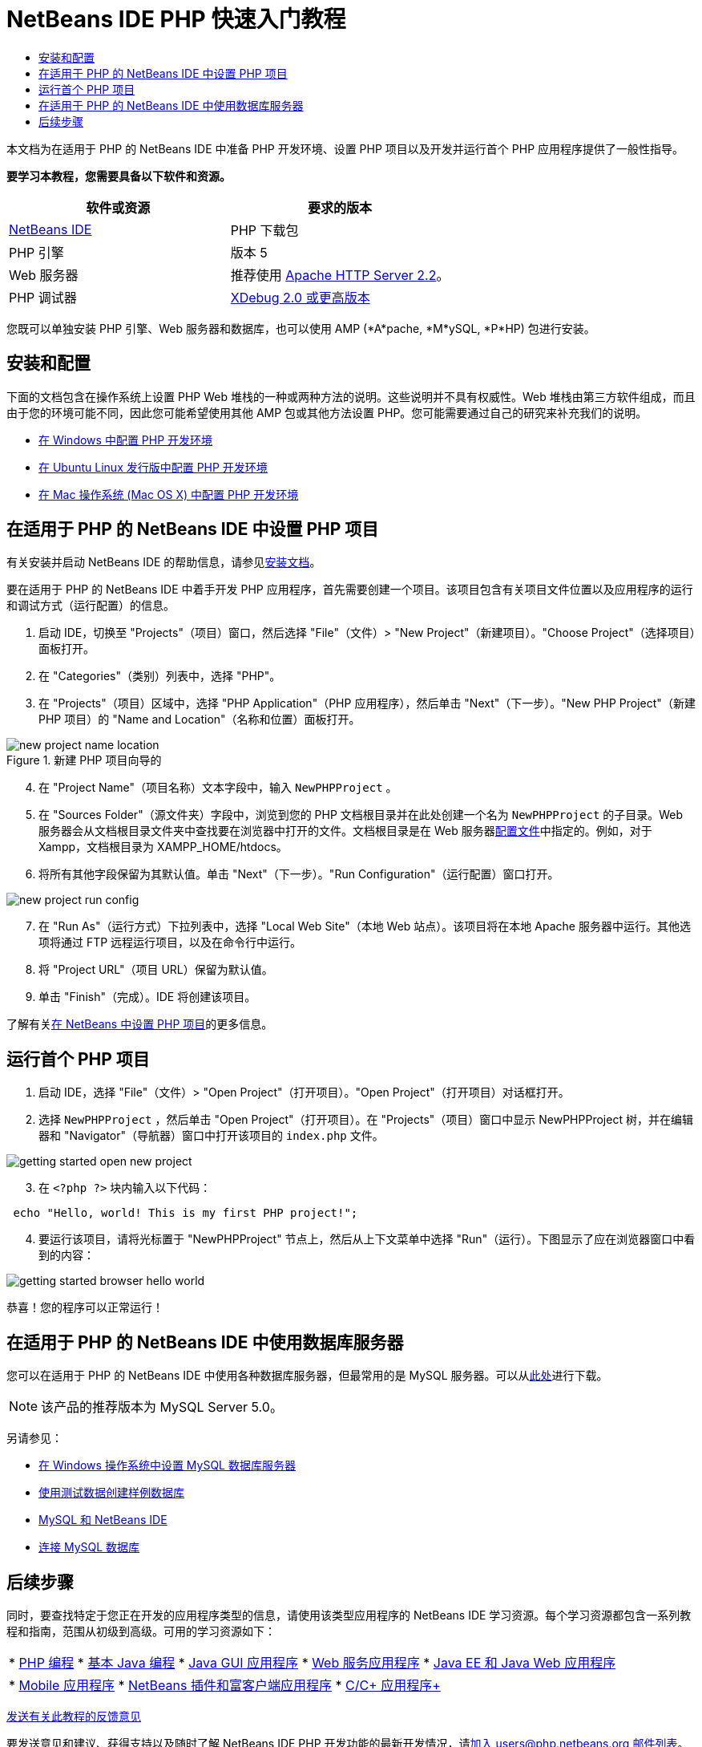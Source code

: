 // 
//     Licensed to the Apache Software Foundation (ASF) under one
//     or more contributor license agreements.  See the NOTICE file
//     distributed with this work for additional information
//     regarding copyright ownership.  The ASF licenses this file
//     to you under the Apache License, Version 2.0 (the
//     "License"); you may not use this file except in compliance
//     with the License.  You may obtain a copy of the License at
// 
//       http://www.apache.org/licenses/LICENSE-2.0
// 
//     Unless required by applicable law or agreed to in writing,
//     software distributed under the License is distributed on an
//     "AS IS" BASIS, WITHOUT WARRANTIES OR CONDITIONS OF ANY
//     KIND, either express or implied.  See the License for the
//     specific language governing permissions and limitations
//     under the License.
//

= NetBeans IDE PHP 快速入门教程
:jbake-type: tutorial
:jbake-tags: tutorials 
:jbake-status: published
:icons: font
:syntax: true
:source-highlighter: pygments
:toc: left
:toc-title:
:description: NetBeans IDE PHP 快速入门教程 - Apache NetBeans
:keywords: Apache NetBeans, Tutorials, NetBeans IDE PHP 快速入门教程

本文档为在适用于 PHP 的 NetBeans IDE 中准备 PHP 开发环境、设置 PHP 项目以及开发并运行首个 PHP 应用程序提供了一般性指导。

*要学习本教程，您需要具备以下软件和资源。*

|===
|软件或资源 |要求的版本 

|link:https://netbeans.org/downloads/index.html[+NetBeans IDE+] |PHP 下载包 

|PHP 引擎 |版本 5 

|Web 服务器 |推荐使用 link:http://httpd.apache.org/download.cgi[+Apache HTTP Server 2.2+]。
 

|PHP 调试器 |link:http://www.xdebug.org[+XDebug 2.0 或更高版本+] 
|===

您既可以单独安装 PHP 引擎、Web 服务器和数据库，也可以使用 AMP (*A*pache, *M*ySQL, *P*HP) 包进行安装。


== 安装和配置

下面的文档包含在操作系统上设置 PHP Web 堆栈的一种或两种方法的说明。这些说明并不具有权威性。Web 堆栈由第三方软件组成，而且由于您的环境可能不同，因此您可能希望使用其他 AMP 包或其他方法设置 PHP。您可能需要通过自己的研究来补充我们的说明。

* link:configure-php-environment-windows.html[+在 Windows 中配置 PHP 开发环境+]
* link:configure-php-environment-ubuntu.html[+在 Ubuntu Linux 发行版中配置 PHP 开发环境+]
* link:configure-php-environment-mac-os.html[+在 Mac 操作系统 (Mac OS X) 中配置 PHP 开发环境+]


== 在适用于 PHP 的 NetBeans IDE 中设置 PHP 项目

有关安装并启动 NetBeans IDE 的帮助信息，请参见link:https://netbeans.org/community/releases/73/install.html[+安装文档+]。

要在适用于 PHP 的 NetBeans IDE 中着手开发 PHP 应用程序，首先需要创建一个项目。该项目包含有关项目文件位置以及应用程序的运行和调试方式（运行配置）的信息。

1. 启动 IDE，切换至 "Projects"（项目）窗口，然后选择 "File"（文件）> "New Project"（新建项目）。"Choose Project"（选择项目）面板打开。
2. 在 "Categories"（类别）列表中，选择 "PHP"。
3. 在 "Projects"（项目）区域中，选择 "PHP Application"（PHP 应用程序），然后单击 "Next"（下一步）。"New PHP Project"（新建 PHP 项目）的 "Name and Location"（名称和位置）面板打开。 

image::images/new-project-name-location.png[title="新建 PHP 项目向导的 "Name and Location"（名称和位置）面板，其中 "Source Folder"（源文件夹）位置作为 XAmpp 文档根目录。"]


[start=4]
. 在 "Project Name"（项目名称）文本字段中，输入  ``NewPHPProject`` 。

[start=5]
. 在 "Sources Folder"（源文件夹）字段中，浏览到您的 PHP 文档根目录并在此处创建一个名为  ``NewPHPProject``  的子目录。Web 服务器会从文档根目录文件夹中查找要在浏览器中打开的文件。文档根目录是在 Web 服务器link:../../trails/php.html#configuration[+配置文件+]中指定的。例如，对于 Xampp，文档根目录为 XAMPP_HOME/htdocs。

[start=6]
. 将所有其他字段保留为其默认值。单击 "Next"（下一步）。"Run Configuration"（运行配置）窗口打开。 

image::images/new-project-run-config.png[]


[start=7]
. 在 "Run As"（运行方式）下拉列表中，选择 "Local Web Site"（本地 Web 站点）。该项目将在本地 Apache 服务器中运行。其他选项将通过 FTP 远程运行项目，以及在命令行中运行。

[start=8]
. 将 "Project URL"（项目 URL）保留为默认值。

[start=9]
. 单击 "Finish"（完成）。IDE 将创建该项目。

了解有关link:project-setup.html[+在 NetBeans 中设置 PHP 项目+]的更多信息。


== 运行首个 PHP 项目

1. 启动 IDE，选择 "File"（文件）> "Open Project"（打开项目）。"Open Project"（打开项目）对话框打开。
2. 选择  ``NewPHPProject`` ，然后单击 "Open Project"（打开项目）。在 "Projects"（项目）窗口中显示 NewPHPProject 树，并在编辑器和 "Navigator"（导航器）窗口中打开该项目的  ``index.php``  文件。 

image::images/getting-started-open-new-project.png[]


[start=3]
. 在  ``<?php ?>``  块内输入以下代码：

[source,php]
----

 echo "Hello, world! This is my first PHP project!";
----

[start=4]
. 要运行该项目，请将光标置于 "NewPHPProject" 节点上，然后从上下文菜单中选择 "Run"（运行）。下图显示了应在浏览器窗口中看到的内容：

image::images/getting-started-browser-hello-world.png[]

恭喜！您的程序可以正常运行！


== 在适用于 PHP 的 NetBeans IDE 中使用数据库服务器

您可以在适用于 PHP 的 NetBeans IDE 中使用各种数据库服务器，但最常用的是 MySQL 服务器。可以从link:http://dev.mysql.com/downloads/mysql/5.1.html[+此处+]进行下载。

NOTE: 该产品的推荐版本为 MySQL Server 5.0。

另请参见：

* link:../ide/install-and-configure-mysql-server.html[+在 Windows 操作系统中设置 MySQL 数据库服务器+]
* link:wish-list-lesson1.html[+使用测试数据创建样例数据库+]
* link:../../articles/mysql.html[+MySQL 和 NetBeans IDE+]
* link:../ide/mysql.html[+连接 MySQL 数据库+] 


== 后续步骤

同时，要查找特定于您正在开发的应用程序类型的信息，请使用该类型应用程序的 NetBeans IDE 学习资源。每个学习资源都包含一系列教程和指南，范围从初级到高级。可用的学习资源如下：

|===
|* link:../../trails/php.html[+PHP 编程+]
* link:../../trails/java-se.html[+基本 Java 编程+]
* link:../../trails/matisse.html[+Java GUI 应用程序+]
* link:../../trails/web.html[+Web 服务应用程序+]
* link:../../trails/java-ee.html[+Java EE 和 Java Web 应用程序+]
 |

* link:../../trails/mobility.html[+Mobile 应用程序+]
* link:../../trails/platform.html[+NetBeans 插件和富客户端应用程序+]
* link:../../trails/cnd.html[+C/C++ 应用程序+]
 
|===


link:/about/contact_form.html?to=3&subject=Feedback:%20PHP%20Quickstart[+发送有关此教程的反馈意见+]


要发送意见和建议、获得支持以及随时了解 NetBeans IDE PHP 开发功能的最新开发情况，请link:../../../community/lists/top.html[+加入 users@php.netbeans.org 邮件列表+]。

